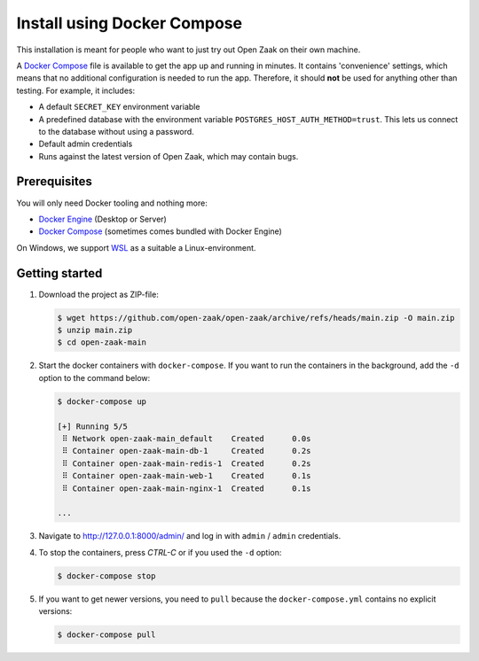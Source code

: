 .. _installation_docker_compose:

============================
Install using Docker Compose
============================

This installation is meant for people who want to just try out Open Zaak on
their own machine.

A `Docker Compose`_ file is available to get the app up and running in minutes.
It contains 'convenience' settings, which means that no additional
configuration is needed to run the app. Therefore, it should **not** be used
for anything other than testing. For example, it includes:

* A default ``SECRET_KEY`` environment variable
* A predefined database with the environment variable
  ``POSTGRES_HOST_AUTH_METHOD=trust``. This lets us connect to the database
  without using a password.
* Default admin credentials
* Runs against the latest version of Open Zaak, which may contain bugs.


Prerequisites
=============

You will only need Docker tooling and nothing more:

* `Docker Engine`_ (Desktop or Server)
* `Docker Compose`_ (sometimes comes bundled with Docker Engine)

On Windows, we support WSL_ as a suitable a Linux-environment.

.. _`Docker Engine`: https://docs.docker.com/engine/install/
.. _`Docker Compose`: https://docs.docker.com/compose/install/
.. _`WSL`: https://docs.microsoft.com/en-us/windows/wsl/


Getting started
===============

1. Download the project as ZIP-file:

   .. code:: bash

      $ wget https://github.com/open-zaak/open-zaak/archive/refs/heads/main.zip -O main.zip
      $ unzip main.zip
      $ cd open-zaak-main

2. Start the docker containers with ``docker-compose``. If you want to run the
   containers in the background, add the ``-d`` option to the command below:

   .. code:: bash

      $ docker-compose up

      [+] Running 5/5
       ⠿ Network open-zaak-main_default    Created      0.0s
       ⠿ Container open-zaak-main-db-1     Created      0.2s
       ⠿ Container open-zaak-main-redis-1  Created      0.2s
       ⠿ Container open-zaak-main-web-1    Created      0.1s
       ⠿ Container open-zaak-main-nginx-1  Created      0.1s

      ...

3. Navigate to http://127.0.0.1:8000/admin/ and log in with ``admin`` / ``admin``
   credentials.

4. To stop the containers, press *CTRL-C* or if you used the ``-d`` option:

   .. code:: bash

      $ docker-compose stop

5. If you want to get newer versions, you need to ``pull`` because the
   ``docker-compose.yml`` contains no explicit versions:

   .. code:: bash

      $ docker-compose pull
